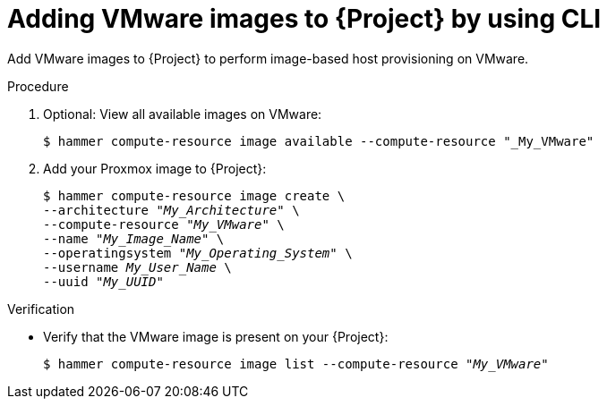 :_mod-docs-content-type: PROCEDURE

[id="adding-vmware-images-to-{project-context}-by-using-cli"]
= Adding VMware images to {Project} by using CLI

Add VMware images to {Project} to perform image-based host provisioning on VMware.

.Procedure
. Optional: View all available images on VMware:
+
[options="nowrap" subs="+quotes"]
----
$ hammer compute-resource image available --compute-resource "_My_VMware"
----
. Add your Proxmox image to {Project}:
+
[options="nowrap" subs="+quotes"]
----
$ hammer compute-resource image create \
--architecture "_My_Architecture_" \
--compute-resource "_My_VMware_" \
--name "_My_Image_Name_" \
--operatingsystem "_My_Operating_System_" \
--username _My_User_Name_ \
--uuid "_My_UUID_"
----

.Verification
* Verify that the VMware image is present on your {Project}:
+
[options="nowrap" subs="+quotes"]
----
$ hammer compute-resource image list --compute-resource "_My_VMware_"
----
